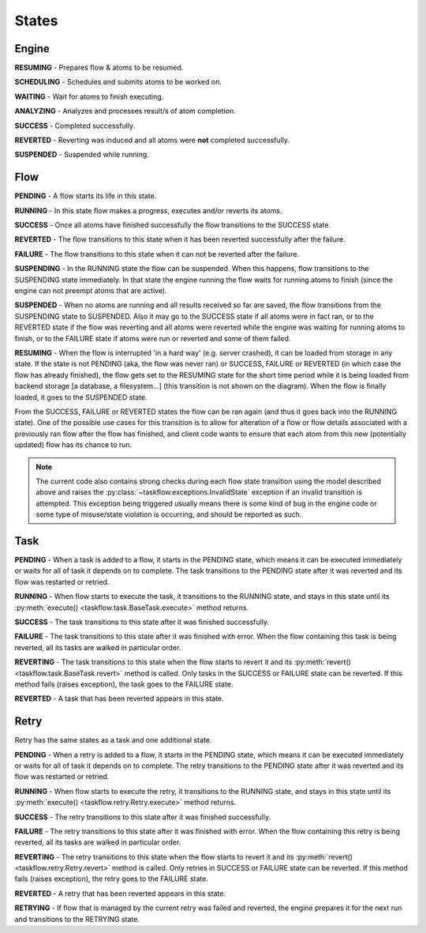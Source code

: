------
States
------

.. _engine states:

Engine
======

.. image:: img/engine_states.svg
   :width: 660px
   :align: left
   :alt: Action engine state transitions

**RESUMING** - Prepares flow & atoms to be resumed.

**SCHEDULING** - Schedules and submits atoms to be worked on.

**WAITING** - Wait for atoms to finish executing.

**ANALYZING** - Analyzes and processes result/s of atom completion.

**SUCCESS** - Completed successfully.

**REVERTED** - Reverting was induced and all atoms were **not** completed
successfully.

**SUSPENDED** - Suspended while running.

Flow
====

.. image:: img/flow_states.svg
   :width: 660px
   :align: left
   :alt: Flow state transitions

**PENDING** - A flow starts its life in this state.

**RUNNING** - In this state flow makes a progress, executes and/or reverts its
atoms.

**SUCCESS** - Once all atoms have finished successfully the flow transitions to
the SUCCESS state.

**REVERTED** - The flow transitions to this state when it has been reverted
successfully after the failure.

**FAILURE** - The flow transitions to this state when it can not be reverted
after the failure.

**SUSPENDING** - In the RUNNING state the flow can be suspended. When this
happens, flow transitions to the SUSPENDING state immediately. In that state
the engine running the flow waits for running atoms to finish (since the engine
can not preempt atoms that are active).

**SUSPENDED** - When no atoms are running and all results received so far are
saved, the flow transitions from the SUSPENDING state to SUSPENDED. Also it may
go to the SUCCESS state if all atoms were in fact ran, or to the REVERTED state
if the flow was reverting and all atoms were reverted while the engine was
waiting for running atoms to finish, or to the FAILURE state if atoms were run
or reverted and some of them failed.

**RESUMING** - When the flow is interrupted 'in a hard way' (e.g. server
crashed), it can be loaded from storage in any state. If the state is not
PENDING (aka, the flow was never ran) or SUCCESS, FAILURE or REVERTED (in which
case the flow has already finished), the flow gets set to the RESUMING state
for the short time period while it is being loaded from backend storage [a
database, a filesystem...] (this transition is not shown on the diagram). When
the flow is finally loaded, it goes to the SUSPENDED state.

From the SUCCESS, FAILURE or REVERTED states the flow can be ran again (and
thus it goes back into the RUNNING state). One of the possible use cases for
this transition is to allow for alteration of a flow or flow details associated
with a previously ran flow after the flow has finished, and client code wants
to ensure that each atom from this new (potentially updated) flow has its
chance to run.

.. note::

  The current code also contains strong checks during each flow state
  transition using the model described above and raises the
  :py:class:`~taskflow.exceptions.InvalidState` exception if an invalid
  transition is attempted. This exception being triggered usually means there
  is some kind of bug in the engine code or some type of misuse/state violation
  is occurring, and should be reported as such.


Task
====

.. image:: img/task_states.svg
   :width: 660px
   :align: left
   :alt: Task state transitions

**PENDING** - When a task is added to a flow, it starts in the PENDING state,
which means it can be executed immediately or waits for all of task it depends
on to complete.  The task transitions to the PENDING state after it was
reverted and its flow was restarted or retried.

**RUNNING** - When flow starts to execute the task, it transitions to the
RUNNING state, and stays in this state until its
:py:meth:`execute() <taskflow.task.BaseTask.execute>` method returns.

**SUCCESS** - The task transitions to this state after it was finished
successfully.

**FAILURE** - The task transitions to this state after it was finished with
error. When the flow containing this task is being reverted, all its tasks are
walked in particular order.

**REVERTING** - The task transitions to this state when the flow starts to
revert it and its :py:meth:`revert() <taskflow.task.BaseTask.revert>` method
is called. Only tasks in the SUCCESS or FAILURE state can be reverted. If this
method fails (raises exception), the task goes to the FAILURE state.

**REVERTED** - A task that has been reverted appears in this state.


Retry
=====

.. image:: img/retry_states.svg
   :width: 660px
   :align: left
   :alt: Retry state transitions

Retry has the same states as a task and one additional state.

**PENDING** - When a retry is added to a flow, it starts in the PENDING state,
which means it can be executed immediately or waits for all of task it depends
on to complete.  The retry transitions to the PENDING state after it was
reverted and its flow was restarted or retried.

**RUNNING** - When flow starts to execute the retry, it transitions to the
RUNNING state, and stays in this state until its
:py:meth:`execute() <taskflow.retry.Retry.execute>` method returns.

**SUCCESS** - The retry transitions to this state after it was finished
successfully.

**FAILURE** - The retry transitions to this state after it was finished with
error. When the flow containing this retry is being reverted, all its tasks are
walked in particular order.

**REVERTING** - The retry transitions to this state when the flow starts to
revert it and its :py:meth:`revert() <taskflow.retry.Retry.revert>` method is
called. Only retries in SUCCESS or FAILURE state can be reverted. If this
method fails (raises exception), the retry goes to the FAILURE state.

**REVERTED** - A retry that has been reverted appears in this state.

**RETRYING** - If flow that is managed by the current retry was failed and
reverted, the engine prepares it for the next run and transitions to the
RETRYING state.

